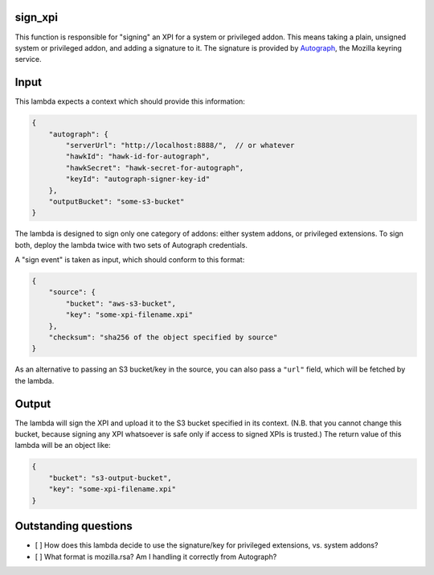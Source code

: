 sign_xpi
========

This function is responsible for "signing" an XPI for a system or privileged addon. This means taking a plain, unsigned
system or privileged addon, and adding a signature to it. The signature is provided by `Autograph
<https://github.com/mozilla-services/autograph/>`_, the Mozilla keyring service.

Input
=====

This lambda expects a context which should provide this information:

.. code-block:: json

    {
        "autograph": {
            "serverUrl": "http://localhost:8888/",  // or whatever
            "hawkId": "hawk-id-for-autograph",
            "hawkSecret": "hawk-secret-for-autograph",
            "keyId": "autograph-signer-key-id"
        },
        "outputBucket": "some-s3-bucket"
    }

The lambda is designed to sign only one category of addons: either system addons, or privileged extensions. To sign
both, deploy the lambda twice with two sets of Autograph credentials.

A "sign event" is taken as input, which should conform to this format:

.. code-block:: json

    {
        "source": {
            "bucket": "aws-s3-bucket",
            "key": "some-xpi-filename.xpi"
        },
        "checksum": "sha256 of the object specified by source"
    }

As an alternative to passing an S3 bucket/key in the source, you can also pass a ``"url"`` field, which will be fetched by the lambda.

Output
======

The lambda will sign the XPI and upload it to the S3 bucket specified in its context. (N.B. that you cannot change this bucket, because signing any XPI whatsoever is safe only if access to signed XPIs is trusted.) The return value of this lambda will be an object like:

.. code-block:: json

    {
        "bucket": "s3-output-bucket",
        "key": "some-xpi-filename.xpi"
    }

Outstanding questions
=====================

- [ ] How does this lambda decide to use the signature/key for privileged extensions, vs. system addons?
- [ ] What format is mozilla.rsa? Am I handling it correctly from Autograph?
